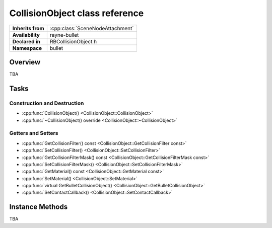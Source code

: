 .. _rbcollision_object.rst

*******************************
CollisionObject class reference
*******************************

.. namespace:: RN
.. namespace:: bullet
.. class:: CollisionObject

+-------------------+----------------------------------+
| **Inherits from** | :cpp:class:`SceneNodeAttachment` |
+-------------------+----------------------------------+
| **Availability**  | rayne-bullet                     |
+-------------------+----------------------------------+
| **Declared in**   | RBCollisionObject.h              |
+-------------------+----------------------------------+
| **Namespace**     | bullet                           |
+-------------------+----------------------------------+

Overview
========

TBA

Tasks
=====

Construction and Destruction
----------------------------

* :cpp:func:`CollisionObject() <CollisionObject::CollisionObject>`
* :cpp:func:`~CollisionObject() override <CollisionObject::~CollisionObject>`

Getters and Setters
-------------------

* :cpp:func:`GetCollisionFilter() const <CollisionObject::GetCollisionFilter const>`
* :cpp:func:`SetCollisionFilter() <CollisionObject::SetCollisionFilter>`
* :cpp:func:`GetCollisionFilterMask() const <CollisionObject::GetCollisionFilterMask const>`
* :cpp:func:`SetCollisionFilterMask() <CollisionObject::SetCollisionFilterMask>`
* :cpp:func:`GetMaterial() const <CollisionObject::GetMaterial const>`
* :cpp:func:`SetMaterial() <CollisionObject::SetMaterial>`
* :cpp:func:`virtual GetBulletCollisionObject() <CollisionObject::GetBulletCollisionObject>`
* :cpp:func:`SetContactCallback() <CollisionObject::SetContactCallback>`

Instance Methods
================

TBA
